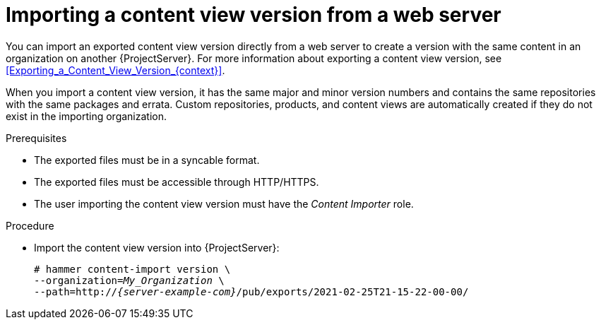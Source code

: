 [id="Importing_a_Content_View_Version_from_a_web_server{context}"]
= Importing a content view version from a web server

You can import an exported content view version directly from a web server to create a version with the same content in an organization on another {ProjectServer}.
For more information about exporting a content view version, see xref:Exporting_a_Content_View_Version_{context}[].

When you import a content view version, it has the same major and minor version numbers and contains the same repositories with the same packages and errata.
Custom repositories, products, and content views are automatically created if they do not exist in the importing organization.

.Prerequisites
* The exported files must be in a syncable format.
* The exported files must be accessible through HTTP/HTTPS.
ifdef::client-content-dnf[]
* If there are any Red Hat repositories in the exported content, the importing organization's manifest must contain subscriptions for the products contained within the export.
endif::[]
* The user importing the content view version must have the _Content Importer_ role.

.Procedure
* Import the content view version into {ProjectServer}:
+
[options="nowrap", subs="+quotes,verbatim,attributes"]
----
# hammer content-import version \
--organization=_My_Organization_ \
--path=http://_{server-example-com}_/pub/exports/2021-02-25T21-15-22-00-00/
----
